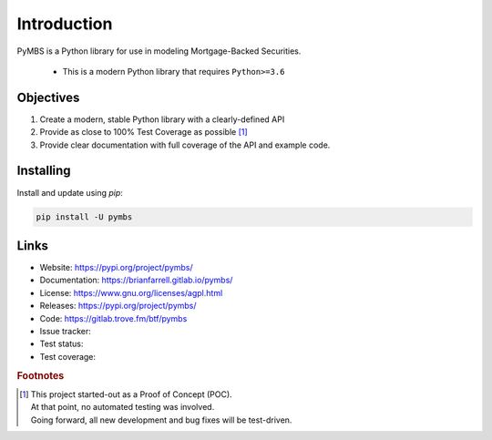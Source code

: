 
============
Introduction
============

PyMBS is a Python library for use in modeling Mortgage-Backed Securities.

    * This is a modern Python library that requires ``Python>=3.6``


Objectives
----------
#. Create a modern, stable Python library with a clearly-defined API  
#. Provide as close to 100% Test Coverage as possible [#f1]_
#. Provide clear documentation with full coverage of the API and example code.



Installing
----------

Install and update using `pip`:

.. code-block:: bash

   pip install -U pymbs


Links
-----

* Website: https://pypi.org/project/pymbs/
* Documentation: https://brianfarrell.gitlab.io/pymbs/
* License: https://www.gnu.org/licenses/agpl.html
* Releases: https://pypi.org/project/pymbs/
* Code: https://gitlab.trove.fm/btf/pymbs
* Issue tracker:
* Test status:
* Test coverage:

.. rubric:: Footnotes

.. [#f1] | This project started-out as a Proof of Concept (POC).
       | At that point, no automated testing was involved.
       | Going forward, all new development and bug fixes will be test-driven.
